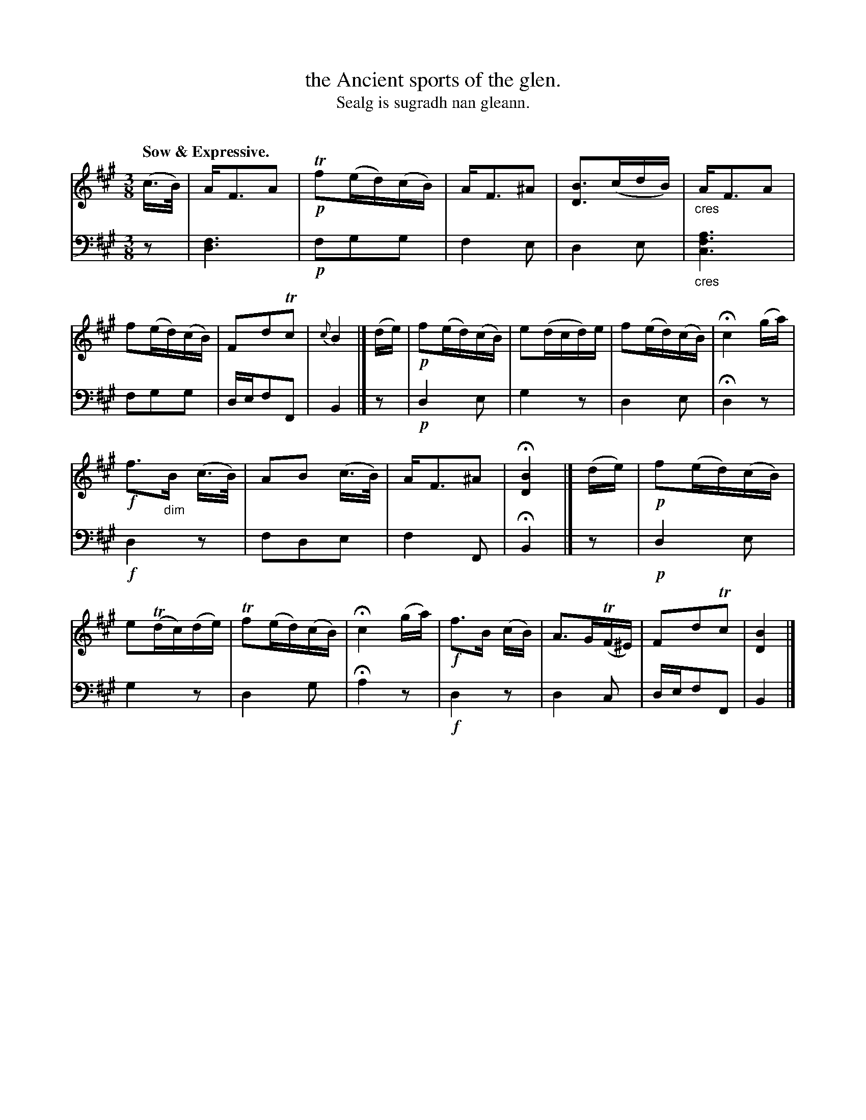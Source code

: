 X: 221
T: the Ancient sports of the glen.
T: Sealg is sugradh nan gleann.
C: 
N: This is version 1, for ABC software that doesn't understand cres/diminuendo symbols.
R: air, waltz
B: Simon Fraser's "Airs and Melodies Peculiar to the Highlands of Scotland and the Isles" p.100 #3
Z: 2022 John Chambers <jc:trillian.mit.edu>
M: 3/8
L: 1/16
Q: "Sow & Expressive."
K: Bdor
%%slurgraces yes
%%graceslurs yes
% = = = = = = = = = =
% Voice 1 reformatted for _ _-bar lines, for compactness and proofreading.
V: 1 staves=2
(c>B) |\
AF3A2 |!p! Tf2(ed)(cB) | AF3^A2 | [B3D3](cdB) |\
"_cres"AF3A2 | f2(ed)(cB) | F2d2Tc2 | {c}B4 |]\
(de) |\
!p!f2(ed)(cB) | e2(dcd)e | f2(ed)(cB) | Hc4 (ga) |
!f!f3"_dim"B (c>B) | A2B2 (c>B) | AF3^A2 | H[B4D4] |]\
(de) |\
!p!f2(ed)(cB) | e2(Tdc)(de) | Tf2(ed)(cB) | Hc4 (ga) |\
!f!f3B (cB) | A3G(TF^E) | F2d2Tc2 | [B4D4] |]
% = = = = = = = = = =
% Voice 2 preserves the staff layout in the book.
V: 2 clef=bass middle=d
z2 | [d6f6] |!p! f2g2g2 | f4e2 | d4e2 |"_cres"[c6f6a6] | f2g2g2 | def2F2 | B4 |]
z2 | !p!d4e2 | g4z2 | d4e2 | Hd4 z2 | !f!d4 z2 | f2d2e2 | f4F2 | HB4 |]
z2 | !p!d4e2 | g4z2 | d4g2 | Ha4 z2 |!f! d4 z2 | d4c2 | def2F2 | B4 |]
% = = = = = = = = = =
